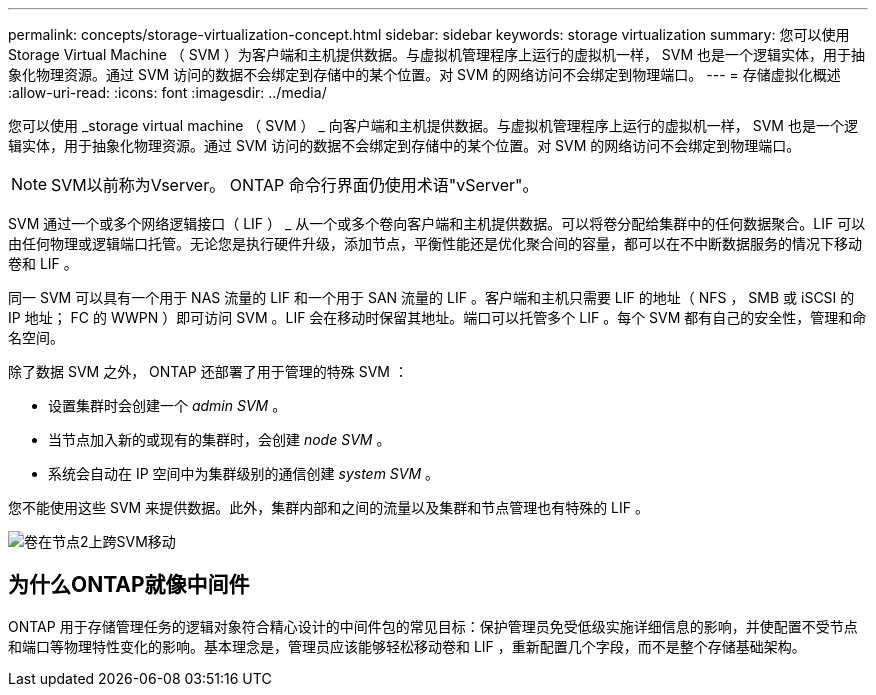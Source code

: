 ---
permalink: concepts/storage-virtualization-concept.html 
sidebar: sidebar 
keywords: storage virtualization 
summary: 您可以使用 Storage Virtual Machine （ SVM ）为客户端和主机提供数据。与虚拟机管理程序上运行的虚拟机一样， SVM 也是一个逻辑实体，用于抽象化物理资源。通过 SVM 访问的数据不会绑定到存储中的某个位置。对 SVM 的网络访问不会绑定到物理端口。 
---
= 存储虚拟化概述
:allow-uri-read: 
:icons: font
:imagesdir: ../media/


[role="lead"]
您可以使用 _storage virtual machine （ SVM ） _ 向客户端和主机提供数据。与虚拟机管理程序上运行的虚拟机一样， SVM 也是一个逻辑实体，用于抽象化物理资源。通过 SVM 访问的数据不会绑定到存储中的某个位置。对 SVM 的网络访问不会绑定到物理端口。


NOTE: SVM以前称为Vserver。 ONTAP 命令行界面仍使用术语"vServer"。

SVM 通过一个或多个网络逻辑接口（ LIF ） _ 从一个或多个卷向客户端和主机提供数据。可以将卷分配给集群中的任何数据聚合。LIF 可以由任何物理或逻辑端口托管。无论您是执行硬件升级，添加节点，平衡性能还是优化聚合间的容量，都可以在不中断数据服务的情况下移动卷和 LIF 。

同一 SVM 可以具有一个用于 NAS 流量的 LIF 和一个用于 SAN 流量的 LIF 。客户端和主机只需要 LIF 的地址（ NFS ， SMB 或 iSCSI 的 IP 地址； FC 的 WWPN ）即可访问 SVM 。LIF 会在移动时保留其地址。端口可以托管多个 LIF 。每个 SVM 都有自己的安全性，管理和命名空间。

除了数据 SVM 之外， ONTAP 还部署了用于管理的特殊 SVM ：

* 设置集群时会创建一个 _admin SVM_ 。
* 当节点加入新的或现有的集群时，会创建 _node SVM_ 。
* 系统会自动在 IP 空间中为集群级别的通信创建 _system SVM_ 。


您不能使用这些 SVM 来提供数据。此外，集群内部和之间的流量以及集群和节点管理也有特殊的 LIF 。

image:volume-move.gif["卷在节点2上跨SVM移动"]



== 为什么ONTAP就像中间件

ONTAP 用于存储管理任务的逻辑对象符合精心设计的中间件包的常见目标：保护管理员免受低级实施详细信息的影响，并使配置不受节点和端口等物理特性变化的影响。基本理念是，管理员应该能够轻松移动卷和 LIF ，重新配置几个字段，而不是整个存储基础架构。
